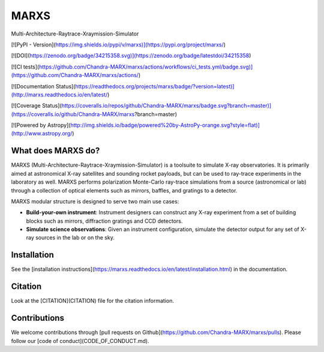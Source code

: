 MARXS
=====

Multi-Architecture-Raytrace-Xraymission-Simulator

[![PyPI - Version](https://img.shields.io/pypi/v/marxs)](https://pypi.org/project/marxs/)

[![DOI](https://zenodo.org/badge/34215358.svg)](https://zenodo.org/badge/latestdoi/34215358)

[![CI tests](https://github.com/Chandra-MARX/marxs/actions/workflows/ci_tests.yml/badge.svg)](https://github.com/Chandra-MARX/marxs/actions/)

[![Documentation Status](https://readthedocs.org/projects/marxs/badge/?version=latest)](http://marxs.readthedocs.io/en/latest/)

[![Coverage Status](https://coveralls.io/repos/github/Chandra-MARX/marxs/badge.svg?branch=master)](https://coveralls.io/github/Chandra-MARX/marxs?branch=master)

[![Powered by Astropy](http://img.shields.io/badge/powered%20by-AstroPy-orange.svg?style=flat)](http://www.astropy.org/)

What does MARXS do?
-------------------

MARXS (Multi-Architecture-Raytrace-Xraymission-Simulator) is a toolsuite to simulate
X-ray observatories. It is primarily aimed at astronomical X-ray satellites and sounding rocket
payloads, but can be used to ray-trace experiments in the laboratory as well.
MARXS performs polarization Monte-Carlo ray-trace simulations from a source (astronomical or lab) through a collection of
optical elements such as mirrors, baffles, and gratings to a detector.

MARXS modular structure is designed to serve two main use cases:

- **Build-your-own instrument**:
  Instrument designers can construct any X-ray experiment from a set of building
  blocks such as mirrors, diffraction gratings and CCD detectors.
- **Simulate science observations**:
  Given an instrument configuration, simulate the detector output for any set of X-ray
  sources in the lab or on the sky.


Installation
------------
See the [installation instructions](https://marxs.readthedocs.io/en/latest/installation.html)
in the documentation.

Citation
--------
Look at the [CITATION](CITATION) file for the citation information.

Contributions
-------------
We welcome contributions through [pull requests on Github](https://github.com/Chandra-MARX/marxs/pulls).
Please follow our [code of conduct](CODE_OF_CONDUCT.md).



